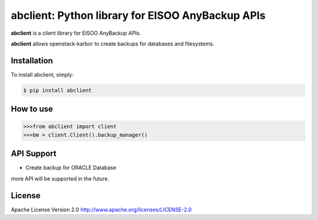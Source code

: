 abclient: Python library for EISOO AnyBackup APIs
=================================================

.. image:: https://img.shields.io/pypi/v/abclient.svg
    :target: https://pypi.python.org/pypi/abclient/


**abclient** is a client library for EISOO AnyBackup APIs.

**abclient** allows openstack-karbor to create backups for databases and filesystems.


Installation
------------

To install abclient, simply:

.. code-block:: bash

    $ pip install abclient

How to use
-----------

.. code-block:: python

    >>>from abclient import client
    >>>bm = client.Client().backup_manager()

API Support
---------------

- Create backup for ORACLE Database

more API will be supported in the future.


License
-------

Apache License Version 2.0 http://www.apache.org/licenses/LICENSE-2.0
